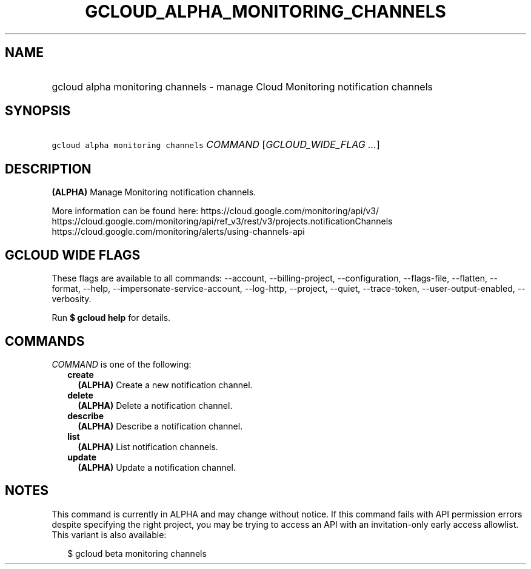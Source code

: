 
.TH "GCLOUD_ALPHA_MONITORING_CHANNELS" 1



.SH "NAME"
.HP
gcloud alpha monitoring channels \- manage Cloud Monitoring notification channels



.SH "SYNOPSIS"
.HP
\f5gcloud alpha monitoring channels\fR \fICOMMAND\fR [\fIGCLOUD_WIDE_FLAG\ ...\fR]



.SH "DESCRIPTION"

\fB(ALPHA)\fR Manage Monitoring notification channels.

More information can be found here: https://cloud.google.com/monitoring/api/v3/
https://cloud.google.com/monitoring/api/ref_v3/rest/v3/projects.notificationChannels
https://cloud.google.com/monitoring/alerts/using\-channels\-api



.SH "GCLOUD WIDE FLAGS"

These flags are available to all commands: \-\-account, \-\-billing\-project,
\-\-configuration, \-\-flags\-file, \-\-flatten, \-\-format, \-\-help,
\-\-impersonate\-service\-account, \-\-log\-http, \-\-project, \-\-quiet,
\-\-trace\-token, \-\-user\-output\-enabled, \-\-verbosity.

Run \fB$ gcloud help\fR for details.



.SH "COMMANDS"

\f5\fICOMMAND\fR\fR is one of the following:

.RS 2m
.TP 2m
\fBcreate\fR
\fB(ALPHA)\fR Create a new notification channel.

.TP 2m
\fBdelete\fR
\fB(ALPHA)\fR Delete a notification channel.

.TP 2m
\fBdescribe\fR
\fB(ALPHA)\fR Describe a notification channel.

.TP 2m
\fBlist\fR
\fB(ALPHA)\fR List notification channels.

.TP 2m
\fBupdate\fR
\fB(ALPHA)\fR Update a notification channel.


.RE
.sp

.SH "NOTES"

This command is currently in ALPHA and may change without notice. If this
command fails with API permission errors despite specifying the right project,
you may be trying to access an API with an invitation\-only early access
allowlist. This variant is also available:

.RS 2m
$ gcloud beta monitoring channels
.RE

